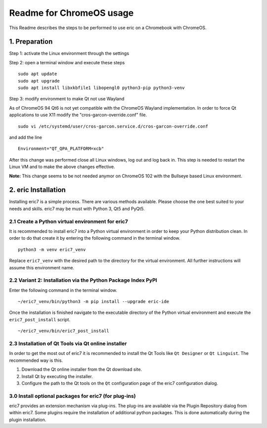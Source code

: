 =========================
Readme for ChromeOS usage
=========================

This Readme describes the steps to be performed to use eric on a
Chromebook with ChromeOS.

1. Preparation
--------------
Step 1: activate the Linux environment through the settings

Step 2: open a terminal window and execute these steps

::

    sudo apt update
    sudo apt upgrade
    sudo apt install libxkbfile1 libopengl0 python3-pip python3-venv

Step 3: modify environment to make Qt not use Wayland

As of ChromeOS 94 Qt6 is not yet compatible with the ChromeOS Wayland
implementation. In order to force Qt applications to use X11 modify
the "cros-garcon-override.conf" file.

::

    sudo vi /etc/systemd/user/cros-garcon.service.d/cros-garcon-override.conf

and add the line

::

    Environment="QT_QPA_PLATFORM=xcb"

After this change was performed close all Linux windows, log out and log back
in. This step is needed to restart the Linux VM and to make the above changes
effective.

**Note:** This change seems to be not needed anymor on ChromeOS 102 with the
Bullseye based Linux environment.

2. eric Installation
--------------------
Installing eric7 is a simple process. There are various methods available.
Please choose the one best suited to your needs and skills. eric7 may be must
with Python 3, Qt5 and PyQt5.

2.1 Create a Python virtual environment for eric7
~~~~~~~~~~~~~~~~~~~~~~~~~~~~~~~~~~~~~~~~~~~~~~~~~
It is recommended to install eric7 into a Python virtual environment in order
to keep your Python distribution clean. In order to do that create it by
entering the following command in the terminal window.

::

    python3 -m venv eric7_venv

Replace ``eric7_venv`` with the desired path to the directory for the virtual
environment. All further instructions will assume this environment name.

2.2 Variant 2: Installation via the Python Package Index PyPI
~~~~~~~~~~~~~~~~~~~~~~~~~~~~~~~~~~~~~~~~~~~~~~~~~~~~~~~~~~~~~~
Enter the following command in the terminal window.

::

    ~/eric7_venv/bin/python3 -m pip install --upgrade eric-ide

Once the installation is finished navigate to the executable directory of
the Python virtual environment and execute the ``eric7_post_install`` script.

::

    ~/eric7_venv/bin/eric7_post_install

2.3 Installation of Qt Tools via Qt online installer
~~~~~~~~~~~~~~~~~~~~~~~~~~~~~~~~~~~~~~~~~~~~~~~~~~~~
In order to get the most out of eric7 it is recommended to install the Qt Tools
like ``Qt Designer`` or ``Qt Linguist``. The recommended way is this.

1. Download the Qt online installer from the Qt download site.

2. Install Qt by executing the installer.

3. Configure the path to the Qt tools on the ``Qt`` configuration page of the
   eric7 configuration dialog.

3.0 Install optional packages for eric7 (for plug-ins)
~~~~~~~~~~~~~~~~~~~~~~~~~~~~~~~~~~~~~~~~~~~~~~~~~~~~~~
eric7 provides an extension mechanism via plug-ins.  The plug-ins are
available via the Plugin Repository dialog from within eric7. Some plugins
require the installation of additional python packages. This is done 
automatically during the plugin installation.
